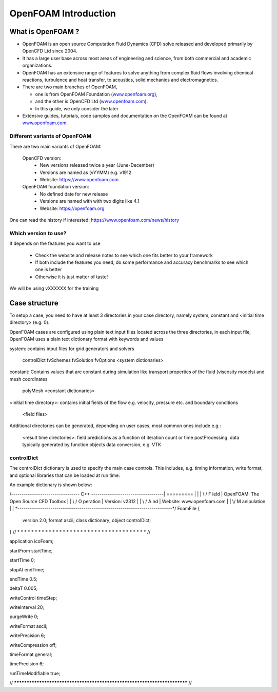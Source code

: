 .. _introduction:

OpenFOAM Introduction
=====================

.. questions::

   - What is 
   - What problem do 

.. objectives::

   - Explain 

.. instructor-note::

   - 15 min teaching
   - 0 min exercises


What is OpenFOAM ?
------------------

- OpenFOAM is an open source Computation Fluid Dynamics (CFD) solve released and developed primarily by OpenCFD Ltd since 2004. 

- It has a large user base across most areas of engineering and science, from both commercial and academic organizations. 

- OpenFOAM has an extensive range of features to solve anything from complex fluid flows involving chemical reactions, turbulence and heat transfer, to acoustics, solid mechanics and electromagnetics. 

- There are two main branches of OpenFOAM, 

  - one is from OpenFOAM Foundation (`www.openfoam.org <http://www.openfoam.org>`_),
  - and the other is OpenCFD Ltd (`www.openfoam.com <http://www.openfoam.com>`_).
  - In this guide, we only consider the later

-  Extensive guides, tutorials, code samples and documentation on the OpenFOAM
   can be found at `www.openfoam.com <http://www.openfoam.com>`_.


Different variants of OpenFOAM
~~~~~~~~~~~~~~~~~~~~~~~~~~~~~~

There are two main variants of OpenFOAM:

    OpenCFD version:
        - New versions released twice a year (June-December)
        - Versions are named as (vYYMM) e.g. v1912
        - Website: https://www.openfoam.com

    OpenFOAM foundation version:
        - No defined date for new release 
        - Versions are named with with two digits like 4.1
        - Website: https://openfoam.org


One can read the history if interested:
https://www.openfoam.com/news/history


Which version to use?
~~~~~~~~~~~~~~~~~~~~~

It depends on the features you want to use

    - Check the website and release notes to see which one fits better to your framework
    - If both include the features you need, do some performance and accuracy benchmarks to see which one is better
    - Otherwise it is just matter of taste!

We will be using vXXXXXX for the training




Case structure
--------------

To setup a case, you need to have at least 3 directories in your case directory, namely system, constant and <initial time directory> (e.g. 0).

OpenFOAM cases are configured using plain text input files located across the three directories, in each input file, OpenFOAM uses a plain text dictionary format with keywords and values

system: contains input files for grid generators and solvers

    controlDict
    fvSchemes
    fvSolution
    fvOptions
    <system dictionaries>

constant: Contains values that are constant during simulation like transport properties of the fluid (viscosity models) and mesh coordinates

    polyMesh
    <constant dictionaries>

<initial time directory>: contains initial fields of the flow e.g. velocity, pressure etc. and boundary conditions

    <field files>

Additional directories can be generated, depending on user cases, most common ones include e.g.:

    <result time directories>: field predictions as a function of iteration count or time
    postProcessing: data typically generated by function objects
    data conversion, e.g. VTK


controlDict
~~~~~~~~~~~

The controlDict dictionary is used to specify the main case controls. This includes, e.g. timing information, write format, and optional libraries that can be loaded at run time.

An example dictionary is shown below:

/*--------------------------------*- C++ -*----------------------------------*\
| =========                 |                                                 |
| \\      /  F ield         | OpenFOAM: The Open Source CFD Toolbox           |
|  \\    /   O peration     | Version:  v2312                                 |
|   \\  /    A nd           | Website:  www.openfoam.com                      |
|    \\/     M anipulation  |                                                 |
\*---------------------------------------------------------------------------*/
FoamFile
{
    version     2.0;
    format      ascii;
    class       dictionary;
    object      controlDict;
}
// * * * * * * * * * * * * * * * * * * * * * * * * * * * * * * * * * * * * * //

application     icoFoam;

startFrom       startTime;

startTime       0;

stopAt          endTime;

endTime         0.5;

deltaT          0.005;

writeControl    timeStep;

writeInterval   20;

purgeWrite      0;

writeFormat     ascii;

writePrecision  6;

writeCompression off;

timeFormat      general;

timePrecision   6;

runTimeModifiable true;


// ************************************************************************* //

